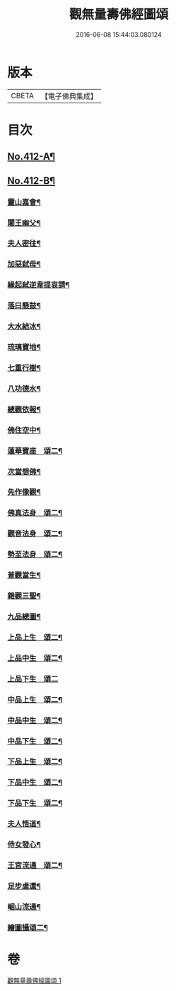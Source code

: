 #+TITLE: 觀無量壽佛經圖頌 
#+DATE: 2016-06-08 15:44:03.080124

* 版本
 |     CBETA|【電子佛典集成】|

* 目次
** [[file:KR6p0011_001.txt::001-0419a1][No.412-A¶]]
** [[file:KR6p0011_001.txt::001-0419b1][No.412-B¶]]
*** [[file:KR6p0011_001.txt::001-0420a6][靈山嘉會¶]]
*** [[file:KR6p0011_001.txt::001-0420a12][闍王幽父¶]]
*** [[file:KR6p0011_001.txt::001-0420b10][夫人密往¶]]
*** [[file:KR6p0011_001.txt::001-0420b16][加惡弑母¶]]
*** [[file:KR6p0011_001.txt::001-0420b22][緣起弑逆韋提哀請¶]]
*** [[file:KR6p0011_001.txt::001-0420c8][落曰懸鼓¶]]
*** [[file:KR6p0011_001.txt::001-0420c14][大水結冰¶]]
*** [[file:KR6p0011_001.txt::001-0421a2][琉璃寶地¶]]
*** [[file:KR6p0011_001.txt::001-0421a8][七重行樹¶]]
*** [[file:KR6p0011_001.txt::001-0421b3][八功德水¶]]
*** [[file:KR6p0011_001.txt::001-0421b12][總觀依報¶]]
*** [[file:KR6p0011_001.txt::001-0421b18][佛住空中¶]]
*** [[file:KR6p0011_001.txt::001-0421b24][蓮華寶座　頌二¶]]
*** [[file:KR6p0011_001.txt::001-0421c16][次當想佛¶]]
*** [[file:KR6p0011_001.txt::001-0421c22][先作像觀¶]]
*** [[file:KR6p0011_001.txt::001-0422a11][佛真法身　頌二¶]]
*** [[file:KR6p0011_001.txt::001-0422b12][觀音法身　頌二¶]]
*** [[file:KR6p0011_001.txt::001-0422b24][勢至法身　頌二¶]]
*** [[file:KR6p0011_001.txt::001-0422c10][普觀當生¶]]
*** [[file:KR6p0011_001.txt::001-0422c16][雜觀三聖¶]]
*** [[file:KR6p0011_001.txt::001-0422c24][九品總圖¶]]
*** [[file:KR6p0011_001.txt::001-0423a5][上品上生　頌二¶]]
*** [[file:KR6p0011_001.txt::001-0423a15][上品中生　頌二¶]]
*** [[file:KR6p0011_001.txt::001-0423a24][上品下生　頌二]]
*** [[file:KR6p0011_001.txt::001-0423b11][中品上生　頌二¶]]
*** [[file:KR6p0011_001.txt::001-0423c3][中品中生　頌二¶]]
*** [[file:KR6p0011_001.txt::001-0423c14][中品下生　頌二¶]]
*** [[file:KR6p0011_001.txt::001-0423c24][下品上生　頌二¶]]
*** [[file:KR6p0011_001.txt::001-0424a10][下品中生　頌二¶]]
*** [[file:KR6p0011_001.txt::001-0424a20][下品下生　頌二¶]]
*** [[file:KR6p0011_001.txt::001-0424b6][夫人悟道¶]]
*** [[file:KR6p0011_001.txt::001-0424b12][侍女發心¶]]
*** [[file:KR6p0011_001.txt::001-0424c14][王宮流通　頌二¶]]
*** [[file:KR6p0011_001.txt::001-0425a2][足步虗還¶]]
*** [[file:KR6p0011_001.txt::001-0425a8][崛山流通¶]]
*** [[file:KR6p0011_001.txt::001-0425a13][繪圖攝頌二¶]]

* 卷
[[file:KR6p0011_001.txt][觀無量壽佛經圖頌 1]]

